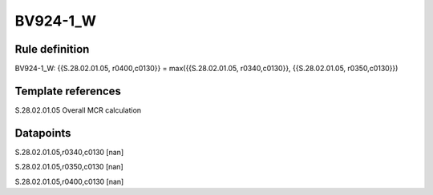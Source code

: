 =========
BV924-1_W
=========

Rule definition
---------------

BV924-1_W: {{S.28.02.01.05, r0400,c0130}} = max({{S.28.02.01.05, r0340,c0130}}, {{S.28.02.01.05, r0350,c0130}})


Template references
-------------------

S.28.02.01.05 Overall MCR calculation


Datapoints
----------

S.28.02.01.05,r0340,c0130 [nan]

S.28.02.01.05,r0350,c0130 [nan]

S.28.02.01.05,r0400,c0130 [nan]



